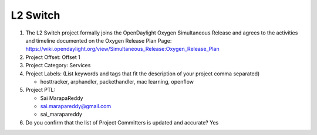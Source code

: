 =========
L2 Switch
=========

1. The L2 Switch project formally joins the OpenDaylight Oxygen
   Simultaneous Release and agrees to the activities and timeline documented on
   the Oxygen  Release Plan Page:
   https://wiki.opendaylight.org/view/Simultaneous_Release:Oxygen_Release_Plan

2. Project Offset: Offset 1

3. Project Category: Services

4. Project Labels: (List keywords and tags that fit the description of your
   project comma separated)

   - hosttracker, arphandler, packethandler, mac learning, openflow

5. Project PTL:

   - Sai MarapaReddy
   - sai.marapareddy@gmail.com
   - sai_marapareddy

6. Do you confirm that the list of Project Committers is updated and accurate?
   Yes
